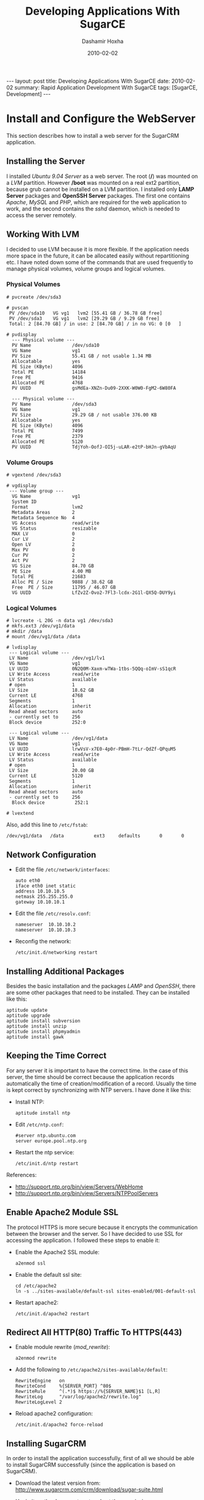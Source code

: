 #+TITLE:     Developing Applications With SugarCE
#+AUTHOR:    Dashamir Hoxha
#+EMAIL:     dashohoxha@gmail.com
#+DATE:      2010-02-02
#+OPTIONS:   H:3 num:t toc:t \n:nil @:t ::t |:t ^:nil -:t f:t *:t <:t
#+OPTIONS:   TeX:nil LaTeX:nil skip:nil d:nil todo:t pri:nil tags:not-in-toc
# #+INFOJS_OPT: view:overview toc:t ltoc:t mouse:#aadddd buttons:0 path:js/org-info.js
# #+STYLE: <link rel="stylesheet" type="text/css" href="css/org-info.css" />
#+begin_html
---
layout:     post
title:      Developing Applications With SugarCE
date:       2010-02-02
summary:    Rapid Application Development With SugarCE
tags: [SugarCE, Development]
---
#+end_html


* Install and Configure the WebServer

  This section describes how to install a web server for the SugarCRM
  application.

** Installing the Server

   I installed /Ubuntu 9.04 Server/ as a web server. The root (*/*)
   was mounted on a /LVM/ partition. However */boot* was mounted on a
   real ext2 partition, because grub cannot be installed on a LVM
   partition. I installed only *LAMP Server* packages and *OpenSSH
   Server* packages. The first one contains /Apache/, /MySQL/ and
   /PHP/, which are required for the web application to work, and the
   second contains the /sshd/ daemon, which is needed to access the
   server remotely.

** Working With LVM

   I decided to use LVM because it is more flexible. If the
   application needs more space in the future, it can be allocated
   easily without repartitioning etc. I have noted down some of the
   commands that are used frequently to manage physical volumes,
   volume groups and logical volumes.

*** Physical Volumes

    #+BEGIN_EXAMPLE
    # pvcreate /dev/sda3

    # pvscan
     PV /dev/sda10   VG vg1   lvm2 [55.41 GB / 36.78 GB free]
     PV /dev/sda3    VG vg1   lvm2 [29.29 GB / 9.29 GB free]
     Total: 2 [84.70 GB] / in use: 2 [84.70 GB] / in no VG: 0 [0   ]

    # pvdisplay
      --- Physical volume ---
      PV Name               /dev/sda10
      VG Name               vg1
      PV Size               55.41 GB / not usable 1.34 MB
      Allocatable           yes
      PE Size (KByte)       4096
      Total PE              14184
      Free PE               9416
      Allocated PE          4768
      PV UUID               gsMdEa-XNZn-Du09-2XXK-W0W0-FgM2-6W80FA

      --- Physical volume ---
      PV Name               /dev/sda3
      VG Name               vg1
      PV Size               29.29 GB / not usable 376.00 KB
      Allocatable           yes
      PE Size (KByte)       4096
      Total PE              7499
      Free PE               2379
      Allocated PE          5120
      PV UUID               TdjYoh-OofJ-OI5j-uLAR-e2tP-bHJn-gVbAqU
    #+END_EXAMPLE

*** Volume Groups

    #+BEGIN_EXAMPLE
    # vgextend /dev/sda3

    # vgdisplay
     --- Volume group ---
      VG Name               vg1
      System ID
      Format                lvm2
      Metadata Areas        2
      Metadata Sequence No  4
      VG Access             read/write
      VG Status             resizable
      MAX LV                0
      Cur LV                2
      Open LV               2
      Max PV                0
      Cur PV                2
      Act PV                2
      VG Size               84.70 GB
      PE Size               4.00 MB
      Total PE              21683
      Alloc PE / Size       9888 / 38.62 GB
      Free  PE / Size       11795 / 46.07 GB
      VG UUID               LfZv2Z-Ovo2-7Fl3-lcdx-2G1l-QX5Q-DUY9yi
    #+END_EXAMPLE

*** Logical Volumes

    #+BEGIN_EXAMPLE
    # lvcreate -L 20G -n data vg1 /dev/sda3
    # mkfs.ext3 /dev/vg1/data
    # mkdir /data
    # mount /dev/vg1/data /data

    # lvdisplay
     --- Logical volume ---
     LV Name                /dev/vg1/lv1
     VG Name                vg1
     LV UUID                0N2Q0M-Xaxm-wTWa-1tbs-5QQq-oImV-sS1qcR
     LV Write Access        read/write
     LV Status              available
     # open                 1
     LV Size                18.62 GB
     Current LE             4768
     Segments               1
     Allocation             inherit
     Read ahead sectors     auto
     - currently set to     256
     Block device           252:0

     --- Logical volume ---
     LV Name                /dev/vg1/data
     VG Name                vg1
     LV UUID                lrwVsV-x7E0-4p0r-PBmH-7tLr-QdZf-QPquM5
     LV Write Access        read/write
     LV Status              available
     # open                 1
     LV Size                20.00 GB
     Current LE             5120
     Segments               1
     Allocation             inherit
     Read ahead sectors     auto
     - currently set to     256
      Block device           252:1

    # lvextend
    #+END_EXAMPLE

    Also, add this line to ~/etc/fstab~:
    #+BEGIN_EXAMPLE
    /dev/vg1/data   /data           ext3     defaults       0       0
    #+END_EXAMPLE

** Network Configuration

   - Edit the file ~/etc/network/interfaces~:
     #+BEGIN_EXAMPLE
     auto eth0
	 iface eth0 inet static
	 address 10.10.10.5
	 netmask 255.255.255.0
	 gateway 10.10.10.1
     #+END_EXAMPLE

   - Edit the file ~/etc/resolv.conf~:
     #+BEGIN_EXAMPLE
     nameserver  10.10.10.2
     nameserver  10.10.10.3
     #+END_EXAMPLE

   - Reconfig the network:
     #+BEGIN_EXAMPLE
     /etc/init.d/networking restart
     #+END_EXAMPLE

** Installing Additional Packages

   Besides the basic installation and the packages /LAMP/ and
   /OpenSSH/, there are some other packages that need to be
   installed. They can be installed like this:

   #+BEGIN_EXAMPLE
   aptitude update
   aptitude upgrade
   aptitude install subversion
   aptitude install unzip
   aptitude install phpmyadmin
   aptitude install gawk
   #+END_EXAMPLE

** Keeping the Time Correct

   For any server it is important to have the correct time. In the
   case of this server, the time should be correct because the
   application records automatically the time of creation/modification
   of a record. Usually the time is kept correct by synchronizing with
   NTP servers. I have done it like this:

   - Install NTP:
     #+BEGIN_EXAMPLE
     aptitude install ntp
     #+END_EXAMPLE

   - Edit ~/etc/ntp.conf~:
     #+BEGIN_EXAMPLE
     #server ntp.ubuntu.com
     server europe.pool.ntp.org
     #+END_EXAMPLE

   - Restart the ntp service:
     #+BEGIN_EXAMPLE
     /etc/init.d/ntp restart
     #+END_EXAMPLE

   References:
    - http://support.ntp.org/bin/view/Servers/WebHome
    - http://support.ntp.org/bin/view/Servers/NTPPoolServers

** Enable Apache2 Module SSL

   The protocol HTTPS is more secure because it encrypts the
   communication between the browser and the server. So I have decided
   to use SSL for accessing the application. I followed these steps to
   enable it:

   - Enable the Apache2 SSL module:
     #+BEGIN_EXAMPLE
     a2enmod ssl
     #+END_EXAMPLE

   - Enable the default ssl site:
     #+BEGIN_EXAMPLE
     cd /etc/apache2
     ln -s ../sites-available/default-ssl sites-enabled/001-default-ssl
     #+END_EXAMPLE

   - Restart apache2:
     #+BEGIN_EXAMPLE
     /etc/init.d/apache2 restart
     #+END_EXAMPLE

** Redirect All HTTP(80) Traffic To HTTPS(443)

   - Enable module rewrite (/mod_rewrite/):
     #+BEGIN_EXAMPLE
     a2enmod rewrite
     #+END_EXAMPLE

   - Add the following to ~/etc/apache2/sites-available/default~:
     #+BEGIN_EXAMPLE
     RewriteEngine   on
     RewriteCond     %{SERVER_PORT} ^80$
     RewriteRule     ^(.*)$ https://%{SERVER_NAME}$1 [L,R]
     RewriteLog      "/var/log/apache2/rewrite.log"
     RewriteLogLevel 2
     #+END_EXAMPLE

   - Reload apache2 configuration:
     #+BEGIN_EXAMPLE
     /etc/init.d/apache2 force-reload
     #+END_EXAMPLE

** Installing SugarCRM

   In order to install the application successfully, first of all we
   should be able to install SugarCRM successfully (since the
   application is based on SugarCRM).

   - Download the latest version from:
     http://www.sugarcrm.com/crm/download/sugar-suite.html

   - Unzip it on the document root and set the permissions:
     #+BEGIN_EXAMPLE
     cd /var/www
     unzip SugarCE-5.2.0j.zip
     chgrp www-data -R SugarCE-5.2.0j/
     chmod g+w -R SugarCE-5.2.0j/
     #+END_EXAMPLE

   - Start the installation from the browser:
     https://10.10.10.5/SugarCE-5.2.0j/

   It may require some things to be fixed on the server. One of these
   is the PHP configuration. Edit ~/etc/php5/apach2/php.ini~ and
   modify these settings:
   #+BEGIN_EXAMPLE
   ; Maximum execution time of each script, in seconds
   max_execution_time = 6000
   ; Maximum amount of time each script may spend parsing request data
   max_input_time = 600

   ; Maximum size of POST data that PHP will accept.
   post_max_size = 24M

   ; Maximum allowed size for uploaded files.
   upload_max_filesize = 32M
   #+END_EXAMPLE

   Then restart apache:
   #+BEGIN_EXAMPLE
   /etc/init.d/apache2 restart
   #+END_EXAMPLE


* Install and Configure Subversion

  - Install subversion:
    #+BEGIN_EXAMPLE
    aptitude install subversion
    aptitude install libapache2-svn
    /etc/init.d/apache2 restart
    #+END_EXAMPLE

  - Edit ~/etc/apache2/sites-available/default-ssl~ and add these
    lines at the end of the section :
    #+BEGIN_EXAMPLE
    <Location "/svn">
	DAV svn
	SVNParentPath /data/svn
	SVNListParentPath on

	# our access control policy
	AuthzSVNAccessFile /data/svn_access/svn_access.conf

	# try anonymous access first, resort to real
	# authentication if necessary.
	Satisfy Any
	Require valid-user

	# how to authenticate a user
	AuthType Basic
	AuthName "Subversion repository"
	AuthUserFile /data/svn_access/users

	# don't check all the paths
	SVNPathAuthz off
    </Location>
    #+END_EXAMPLE

  - Create an authentication file:
    #+BEGIN_EXAMPLE
    htpasswd -cm /data/svn_access/users dasho
    htpasswd -m /data/svn_access/users test
    htpasswd -m /data/svn_access/users test1
    #+END_EXAMPLE

  - Edit ~/data/svn_access/svn_access.conf~ and add these lines:
    #+BEGIN_EXAMPLE
    [/]
    * = r
    dasho = rw
    #+END_EXAMPLE

  - Restart apache: =/etc/init.d/apache2 restart=


* The Development Process

** Problems with developing on SugarCRM

   SugarCRM is a big and complex software and keeping track of an
   application that is based on it is a bit difficult and tricky. Some
   of the problems are these:

   -  When a new release of the SugarCRM comes out, it is difficult to
      upgrade the application to it. If the new release is installed,
      it is going to overwrite some of the existing files, so it may
      erase anything from the custom modules or any change to the core
      code.  Changes to the core code sometimes are unavoidable
      because not all the customizations can be done in an
      upgrade-safe manner. Also, sometimes you run into a bug that you
      need to fix, but you cannot wait for the next Sugar release.
   -  SugarCRM has GUI development tools, like Studio and Module
      Builder, however they generate a lot of files automatically by
      overwriting existing files and directories and by deleting and
      replacing .svn directories. This creates problems with keeping
      the application under version control (subversion).
   -  Studio is a nice GUI tool, but the code that it generates is not
      very clean. Sometimes it makes changes only in the database,
      without reflecting these changes on the code, and this doesn't
      work well with version control.
   -  Suppose that a package is developed in Module Builder and then
      it is deployed. Then some modifications are done on the new
      modules, either manually or through Studio. If we now go back to
      the Module Builder and make some modifications or add any new
      modules, and then deploy the package again, it is going to erase
      the modifications that we did through Studio. This means that
      either we should make all the modifications/customizations on
      the Module Builder (which is not possible yet), or once we
      deploy a package we should not go back to the module builder
      again. This implies a "big design up front" or "waterfall"
      development process. However, an iterative development process
      is more suitable most of the times.

** Keeping the application under subversion control

   In order to handle the problems that arise during the development
   of a SugarCRM application, I have used a rather complicated
   subversion structure, which was inspired by the work of Sander
   Marechal on his articles:
   -  [[http://www.jejik.com/articles/2008/12/keeping_sugarcrm_under_subversion_control/][Keeping SugarCRM under Subversion control]]
   -  [[http://www.jejik.com/articles/2008/12/build_custom_sugarcrm_modules_in_subversion/][Build custom SugarCRM modules in Subversion]]

   The structure of the subversion repository is like this:
   #+BEGIN_EXAMPLE
    sugarcrm
      |
      +-- app
      |     |
      |     +-- trunk
      |     |
      |     +-- branches
      |     |
      |     +-- tags
      |
      +-- vendor
      |     |
      |     +-- v520h
      |     |
      |     +-- v520i
      |     |
      |     +-- v520j
      |
      +-- patched
      |     |
      |     +-- p520h
      |     |
      |     +-- p520i
      |     |
      |     +-- p520j
      |
      +-- app_package
            |
            +-- scripts
            |
            +-- vendor
            |     |
            |     +-- milestone1
            |     |
            |     +-- milestone2
            |
            +-- patched
                  |
                  +-- milestone1
                  |
                  +-- milestone2
   #+END_EXAMPLE

** Explaining the structure of the subversion repository

*** The main idea

    The main idea is to build an application by installing first
    SugarCRM, and on top of it installing a custom SugarCRM
    package. The original SugarCRM code (that comes from the vendor)
    should be left untouched; all the customizations and modifications
    should be included in the package.

*** Keeping SugarCRM under subversion control

    However, the original code of SugarCRM has to be patched
    (modified), for the following reasons:
    -  Not all the customizations can be done in an "upgrade safe"
       manner (a term used in the SugarCRM vocabulary), so they have
       to be done by modifying the base code.
    -  Sometimes we have to fix a bug, without waiting for the next
       release that fixes it.

    Installing external (third party) packages/plugins sometimes
    modifies the base code as well. It is not guaranteed that the
    external packages are upgrade-safe. So, it is better to consider
    and handle them as patches (or modifications) of the original
    SugarCRM code.

    When the next release of SugarCRM comes out from the vendor we
    want to make sure that we can upgrade to it without loosing our
    customizations (patches). So, in order to be able to make the
    upgrade easily, we have different directories for the /vendor/ and
    for the /patched/ versions of SugarCRM. The directory /vendor/
    contains all the sugar releases, unmodified. The directory
    /patched/ keeps the patched versions for each corresponding vendor
    release. The directory /app/trunk/ contains our application, which
    is the latest patched version of SugarCRM, on which is installed
    our custom package.

*** The custom package

    The custom package is a SugarCRM package built with the Module
    Builder.  If we could do everything on the Module Builder it would
    be perfect.  However, there are a lot of things that can be done
    only by modifying the code of the package manually. There are also
    some small modifications that can be done only after the package
    is installed, because we cannot figure them out before.

    Once the code of the package is modified manually, then it is not
    safe anymore to use the Module Builder GUI, because it may
    override unintentionally our modifications. So, once we start
    modifying the package manually, we should not go back to the
    Module Builder again.  This implies a "big design up front", which
    means that we first do the full analysis and design of the
    application, then we build as much as possible in the Module
    Builder GUI, then install the package on SugarCRM, and never go
    back again to the Module Builder.

    In order to keep track of the modifications that we make manually,
    we keep the source code of the package under subversion
    control. Indeed, a SugarCRM package is just a '.zip' file, so to
    modify the package we can unzip it, modify its php files and zip
    it again. The directory /app\_package/trunk/ contains the source
    code of our package (the unzipped package). If something needs to
    be corrected, we modify manually the source code of the package,
    rebuild the package manually (from the command line), and
    reinstall the package on SugarCRM.

    It would be good if we could avoid building and reinstalling the
    package each time that we make any small modification, because it
    is a bit tedious (for example the package can be reinstalled only
    from the GUI of the SugarCRM). It can be avoided by first making
    the changes on a working copy of the application, and after
    testing that they work well, applying them on the package code as
    well. So, the package doesn't need to be built and reinstalled for
    each small modification, in order to test them, because they have
    been already tested. It seems like double work to make the changes
    first on the working copy, and then apply them again on the
    package, however for small modifications it is OK.

*** Using a more iterative development process

    The "big design up front" approach is the best way to build an
    application on SugarCRM (due to the limitations of the Module
    Builder that I described above). This corresponds to the
    "waterfall" process model (you do first the full analysis and
    design, then you move to implementation, testing, etc. and never
    go back to fix anything on analysis and design). The "iterative"
    model, in my opinion is better, because not always you can get
    right the analysis and design from the first time.

    In my case, after analysis, it turned out that I had to build a
    long list of new modules. It was a huge task to do all the
    implementation at once (actually I also had some time
    restrictions), so I decided to do it in several steps (or
    milestones). So, I divided the list of the new modules into
    several groups, where the modules of each group are somehow
    related to each-other. Then I planned several milestones for the
    implementation of the project: milestone1 would implement the
    first group of modules, milestone2 the second group, and so on.

    For the implementation, I made a "big design for the milestone1"
    in Module Builder, creating the new modules, relationships,
    fields, etc.; in short as much as possible. Then I published and
    installed the new package into the working copy of SugarCRM. I
    continued testing and refining the modules until everything worked
    fine and until milestone1 could be called finished.

    After I am done with milestone1, I go back to the Module Builder
    and build the modules of the milestone2: creating them, creating
    the relations between them, adding new fields, and trying to do as
    much as possible. Then I publish the package again and try to
    merge this new package with the package that I have already
    imported into the subversion. This step can be a bit difficult,
    because I have already made manual modifications on the code of
    the milestone1 package, which may be overwritten by the milestone2
    version of the package. To facilitate the merge, I try to be
    careful in the Module Builder so that I don't touch at all the
    modules that were built during the milestone1, or at least to
    modify them as little as possible (just any relationship, if
    necessary, and nothing else). After that, I don't go back to the
    Module Builder again, until the milestone2 is finished and working
    correctly and the time comes to start with milestone3.

    The tag =app_package/vendor/milestone1= of the subversion
    repository contains the original, unmodified source code of the
    milestone1 package, exactly as it was published from the Module
    Builder. The branch =app_package/patched/milestone1= contains also
    the modifications and corrections that I have done to it. The tag
    =app_package/vendor/milestone2= contains the original code that
    was generated by the Module Builder during the second milestone,
    and the branch =app_package/patched/milestone2= contains the
    corrections and modifications of it. The directory
    =app_package/scripts/= contains some scripts that are used to
    automate and facilitate the handling of packages.

    Splitting the development into several milestones makes it more
    iterative.

    Another approach (as pointed out by Sander Marechal) is to develop
    a separate package for each milestone and then install them in
    order. This avoids having to merge the code generated by Module
    Builder with the code that we have modified. I think that this
    approach is easier.  However, having a singe package seems to me a
    bit cleaner. Choosing which approach to use depends on what you
    want to do and how you plan to do it.

** The development workflow

   From the structure of the subversion repository and from what was
   discussed on the previous sections you can guess easily the
   development workflow. However let us discuss it more explicitly on
   this section.

*** Installing the initial version of SugarCRM

    Let's assume that the latest release of SugarCRM at the time that
    we start the development is =5.2.0h= . Initially we will install a
    full version of it. Then we are going to install any
    customizations, apply any patches, etc.

    1.  Download =SugarCE-5.2.0h.zip= .
    2.  Install it on the subdirectory =v520h/= of the document_root
        (which is =/var/www/= on ubuntu). The name of the database
        should be =v520h=, (the same as the name of the
        subdirectory). Let's say that the name of the database user is
        =sugaruser=.
    3.  Import this subdirectory to the subversion directory
        =vendor/v520h/=.
    4.  Make a copy of =vendor/v520h/= to =patched/p520h/= .
    5.  Checkout =patched/p520h/= to the directory =/var/www/p520h=
        and give to apache write access on it.
    6.  Copy the database =v520h= to =p520h= and give full access to
        =sugaruser= on it.
    7.  Make any possible modifications/customizations, apply any
        patches, etc.
    8.  Install also any third party modules, plug-ins, etc.
    9.  When the application is ready to be used, make a copy of
        =patched/p520h/= to =app/trunk/=.
    10. Then check it out to the directory =/var/www/app/=.
    11. Make also a copy of the database =p520h= to =app= and give
        access to the DB user =sugaruser= on it.

    By convention, the name of the web directory is the same as the
    name of the subversion directory. The name of the corresponding
    database is the same as well. In all the cases the database user
    and password are the same and we only grant access to it on the
    new database. Note that for the vendor branches, the name of the
    directory (the name of the database, etc.) starts with *v*, and
    for the patched branches it starts with *p*. These conventions
    help to facilitate the development and to avoid confusion,
    mistakes, etc.

*** Installing the initial version of the custom package

    Initially we create a new package on the /Module Builder GUI/,
    then create all the modules that are planned for the first
    milestone, create all the relationships between them, create all
    the fields of the modules, define the layouts, etc. In general, do
    as much as possible.  Then publish the package and import its
    source code on subversion. Make also any necessary manual
    modifications to it and then zip the source code again and install
    the package on the application.

    The steps are like this:

    1. Check out on the directory =mb_p520h= the latest revision of
       =patched/p520h/= from subversion. The prefix =mb_= is appended
       in order to remind us that this is the copy used for the
       /Module Builder/.
    2. Copy the database =p520h= to =mb_p520h= and grant access to
       =sugaruser= on it.
    3. On the /Module Builder/, create a new package for the
       application and build it.
       1. Create a new package.
       2. Create the modules.
       3. Create the relationships between the modules.
       4. Create the fields of the modules.
       5. Define the layouts, etc.

    4. Optionally, deploy and check the package:
       1. Click the button /Deploy/ on the /Module Builder/ and
          deploy the package.
       2. Check how the application looks like.
       3. Go back to the /Module Builder/ and refine the module
          fields, layouts, etc.
       4. /Deploy/ the package again.
       5. Repeat these refine-redeploy steps as many times as
          necessary.

    5. Publish the package.
    6. Import the source code of the package on
       =app_package/vendor/milestone1=.
    7. Make a copy of =app_package/vendor/milestone1= to
       =app_package/patched/milestone1=.
    8. Checkout a copy of =patched/p520h/= to
       =/var/www/app_test=. Make also a copy of the database =p520h=
       to =app_test= and give access to =sugaruser= on it.
    9. Build the patched milestone1 package and install it on =app_test=.
    10. Check the application, refine the package by modifying its
        source code manually, rebuild the package and reinstall it.
    11. Repeat the previous step until the package is working as expected.
    12. Install the package on =app=.

*** Upgrading the custom package to a new version

    When the time comes to start working for another milestone, we go
    back to the /Module Builder/ again and start modifying the
    package. We add new modules, set the relationships between them,
    add their fields, and define their layouts. In general, we try not
    to touch what we have built previously (unless it is necessary),
    since it may create problems when we try to apply to the new
    version of the package the changes of the previous one.

    1. If we have already removed the directory =mb_p520h=, check it
       out again from the latest revision of =patched/p520h/=. Copy
       also the database =p520h= to =mb_p520h= and grant access to
       =sugaruser= on it.
    2. If the code of the module builder was not stored on subversion,
       use the /Module Loader/ to import the .zip package that was
       exported previously. Now the previous version of the package
       should be on the /Module Builder/ and we can work on it.
    3. Create new modules, set relationships between the new modules,
       add their fields, define their layouts, etc. Try not to touch
       the modules that were build previously.
    4. Deploy the package time after time, to check how it looks like
       and how it works.
    5. Publish the package again. Unzip it and import the source code
       of the package on =app_package/vendor/milestone2=.
    6. Copy =app_package/vendor/milestone2= to
       =app_package/patched/milestone2=.
    7. Find the differences between =app_package/patched/milestone1=
       and =app_package/vendor/milestone1=. This is the set of
       modifications that we have done manually on the package
       code. We don't want to loose them, so we apply them on
       =app_package/patched/milestone2=.
    8. Build the patched milestone2 package and install it on
       =app_test=.
    9. Check the application, refine the package by modifying its
       source code manually, rebuild the package and reinstall it.
    10. Repeat the previous step until the package is working as expected.
    11. Install the package on =app=.

*** Upgrading SugarCRM to a new version

    Time after time, SugarCRM will release a new version and we would like
    to upgrade our application to it. Lets say that SugarCE-5.2.0i is
    released. Then we can upgrade to it like this:

    1. Copy =vendor/v520h= to =vendor/v520i=. Copy the database
       =v520h= to =v520i= as well and grant access to =sugaruser= on
       it.
    2. Apply the upgrade patch on =vendor/v520i=.
    3. Copy =patched/p520h= to =patched/p520i=. Copy the database
       =p520h= to =p520i= as well and grant access to =sugaruser= on
       it.
    4. Apply the upgrade patch on =patched/p520i=.
    5. Most probably, some of the modifications are erased by the
       upgrade patch. So we should find the difference between
       =patched/p520h= and =vendor/v520h=, and apply it on
       =patched/p520i=. Maybe some things will need to be resolved.
    6. Apply the upgrade patch on =app/trunk=.
    7. Find the changeset of step 5 on =patched/p520i= and apply it on
       =app/trunk=.

** Referencies

   1. [[http://www.jejik.com/articles/2008/12/keeping_sugarcrm_under_subversion_control/][Keeping SugarCRM under Subversion control]] by Sander Marechal
   2. [[http://www.jejik.com/articles/2008/12/build_custom_sugarcrm_modules_in_subversion/][Build custom SugarCRM modules in Subversion]] by Sander Marechal
   3. [[http://mamchenkov.net/wordpress/2008/08/19/sugarcrm-deployment-efforts/][SugarCRM deployment efforts]] by Leonid Mamchenkov.


* Initial SugarCE Installation

** Create a new subversion repository

   - Create a new subvesion repository named *sugarcrm*:
     #+BEGIN_EXAMPLE
     svnadmin create /data/svn/sugarcrm
     #+END_EXAMPLE

   - Since it is going to be accessed through /apache/, apache must
     have all the access rights on it:
     #+BEGIN_EXAMPLE
     chown www-data:www-data -R /data/svn/sugarcrm/
     #+END_EXAMPLE

   - Create the initial directory structure:
     #+BEGIN_EXAMPLE
     mkdir -p temp/vendor/v520h temp/patched temp/app
     mkdir -p temp/app_package/vendor/milestone1
     #+END_EXAMPLE

   - Import the initial directory structure into the repository:
     #+BEGIN_EXAMPLE
     svn import temp https://10.10.10.5/svn/sugarcrm -m "Creating repository layout."
     Adding         temp/app
     Adding         temp/app_package
     Adding         temp/app_package/vendor
     Adding         temp/app_package/vendor/milestone1
     Adding         temp/patched
     Adding         temp/vendor
     Adding         temp/vendor/v520h
     #+END_EXAMPLE

   - Clean the temporary directory:
     #+BEGIN_EXAMPLE
     rm -rf temp/
     #+END_EXAMPLE

** Install the Initial SugarCE Release

   - Checkout from svn the vendor version 5.2.0h :
     #+BEGIN_EXAMPLE
     cd /var/www/
     svn checkout https://10.10.10.5/svn/sugarcrm/vendor/v520h .
     #+END_EXAMPLE

   - It is just an empty directory, so we should fill it with the
     files of the release 5.2.0h:
     #+BEGIN_EXAMPLE
     unzip SugarCE-5.2.0h.zip
     mv SugarCE-Full-5.2.0h/* v520h/
     mv SugarCE-Full-5.2.0h/.htaccess v520h/
     rmdir SugarCE-Full-5.2.0h/
     #+END_EXAMPLE

   - In order to install it, apache must have write permissions to
     some files and directories. To make it easy, lets give it write
     permissions to the whole directory:
     #+BEGIN_EXAMPLE
     chgrp -R www-data v520h/
     chmod -R g+w v520h/
     #+END_EXAMPLE

   - Create a new database and a new db_user for the application:
     #+BEGIN_EXAMPLE
     mysqladmin create v520h -u root -p
     echo "create user 'sugaruser'@'localhost' identified by 'sugarpass';" | mysql -u root -p
     echo "grant usage on *.* to 'sugaruser'@'localhost' identified by 'sugarpass'" | mysql -u root -p
     echo "grant all privileges on v520h.* to 'sugaruser'@'localhost' with grant option;" | mysql -u root -p
     #+END_EXAMPLE

   - Start the installation by opening [[https://10.10.10.5/v520h/]] in
     browser. Use *v520h* for the name of the database, and use
     *sugaruser* as existing database user.

** Import the application into the subversion repository

   - Tell svn to ignore the log files:
     #+BEGIN_EXAMPLE
     svn propset svn:ignore "install.log
       sugarcrm.log" .
     #+END_EXAMPLE
     *Note*: To make it multiline you should press /Ctrl+Return/, not
     just /Return/!

   - Add the cache directories to svn:
     #+BEGIN_EXAMPLE
     cd v520h/
     mkdir cache/blowfish cache/diagnostic cache/dashlets
     svn add --depth=empty cache
     cd cache
     svn add --depth=empty blowfish csv dashlets diagnostic feeds    \
			   generated_forms images import jsLanguage  \
			   layout modules pdf smarty upload xml
     svn add csv/index.html feeds/index.html images/index.html   \
	     import/index.html layout/index.html pdf/index.html  \
	     upload/index.html xml/index.html
     #+END_EXAMPLE
     *Note*: If you want to learn more about the content of the
     ~cache/~ directory, check this article: [[http://www.jejik.com/articles/2008/08/the_sugarcrm_cache_directory_demystified/][The SugarCRM cache
     directory demystified]]

   - Ignore the rest of the cache content:
     #+BEGIN_EXAMPLE
     svn propset svn:ignore '*' blowfish csv dashlets diagnostic feeds \
	     generated_forms images import jsLanguage layout modules   \
	     pdf smarty upload xml
     cd ..
     #+END_EXAMPLE

   - Add anything else:
     #+BEGIN_EXAMPLE
     svn add --force *
     svn add .htaccess
     #+END_EXAMPLE

   - Commit:
     #+BEGIN_EXAMPLE
     svn commit -m 'Importing the vendor release v520h.'
     #+END_EXAMPLE

** Create the patched branch and customize it

*** Copy and check out the patched branch

    - Copy the vendor branch to the patched branch:
      #+BEGIN_EXAMPLE
      svn copy https://10.10.10.5/svn/sugarcrm/vendor/v520h   \
	       https://10.10.10.5/svn/sugarcrm/patched/p520h  \
	       -m "Copying v520h vendor branch to the p520h patched branch."
      #+END_EXAMPLE

    - Check out the patched branch and set permissions so that it can
      be written by apache:
      #+BEGIN_EXAMPLE
      svn checkout https://10.10.10.5/svn/sugarcrm/patched/p520h
      cd p520h/
      chgrp -R www-data .
      chmod g+w .
      #+END_EXAMPLE

*** Modify the patched branch

    - Modify /config.php/ like this:
      #+BEGIN_EXAMPLE
        'db_name' => basename(dirname(__FILE__)),
        'site_url' => 'https://10.10.10.5/'.basename(dirname(__FILE__)),
      #+END_EXAMPLE

    So, the name of the database will be the same as the name of the
    directory of the application.

*** Create some DB scripts

    - Create the file ~db/dump.sh~ which can be used to make a backup
      of the database:
      #+BEGIN_EXAMPLE
      #!/bin/bash
      ### dump the database

      ### get the DB name
      if [ "$1" != "" ]
      then
	db_name=$1
      else
	cd $(dirname $0)
	db_name=$(basename $(dirname $(pwd)))
      fi

      ### make a full dump of the database
      mysqldump --user=root --extended-insert=false --comments=false \
		--single-transaction --password \
		$db_name > ${db_name}.sql

      ### dump only the structure (tables) of the database
      mysqldump --user=root --no-data --compact --password \
		$db_name > structure.sql

      ### fix a little bit the dump files
      sed -e '/^SET /d' -i ${db_name}.sql
      sed -e '/^SET /d' -i structure.sql
      #+END_EXAMPLE

    - Create the file ~db/restore.sh~ with this content:
      #+BEGIN_EXAMPLE
      #!/bin/bash
      ### restore the database

      ### check the parameters
      if [ $# -ne 2 ]
      then
	echo "Usage: $0 db_name dump_file.sql"
	echo
	exit 1
      fi

      ### get the DB name and the dump file
      db_name=$1
      sql_file=$2

      ### restore the database
      read -p "The root password:"  passw
      mysqladmin -p"$passw" drop $db_name
      mysqladmin -p"$passw" create $db_name
      mysql -p"$passw" -D $db_name < $sql_file
      #+END_EXAMPLE

*** Create the database of pached branch

    - Create the database =p520h= and copy the database =v520h= to =p520h=:
      #+BEGIN_EXAMPLE
      mysqladmin create p520h -u root -p
      db/dump.sh v520h
      db/restore.sh p520h v520h.sql
      rm v520h.sql
      #+END_EXAMPLE

    - Give access to user =sugaruser= on the new database =p520h=:
      #+BEGIN_EXAMPLE
      echo "grant all privileges on p520h.* to 'sugaruser'@'localhost' with grant option;" | mysql -u root -p
      #+END_EXAMPLE

*** Synchronize with the svn repository

    - Get the database structure:
      #+BEGIN_EXAMPLE
      db/dump.sh
      rm db/p520h.sql
      #+END_EXAMPLE

    - Add the directory ~db/~ to the svn:
      #+BEGIN_EXAMPLE
      svn add db/
      Adding         db/dump.sh
      Adding         db/restore.sh
      Adding         db/structure.sql
      #+END_EXAMPLE

    - Commit:
      #+BEGIN_EXAMPLE
      svn commit -m 'Adding database scripts and structure.'
      #+END_EXAMPLE

** Customize SugarCRM

   On =Admin-->System Settings-->Advanced= check =Developer Mode=.

** Install plugins and patches

*** Install Enhanced Studio

*** Install ZuckerReports

    - Install Java Runtime Engine:
      #+BEGIN_EXAMPLE
      aptitude install sun-java6-jre
      #+END_EXAMPLE

    - Edit ~/etc/php5/apache2/php.ini~, and:
      1. change =post_max_size= to *64M*
      2. change =upload_max_filesize= to *64M*
      3. restart apache: =/etc/init.d/apache2 restart=

    - Upload and install /ZuckerReportsCE_1.11_module.zip/.

    - Edit ~modules/ZuckerReports/config.php~ and uncomment the
      =java_cmdline=:
      #+BEGIN_EXAMPLE
            //Unix Environment Default
            "java_cmdline" => "java -Djava.awt.headless=true %ARGS% 2>&1",
      #+END_EXAMPLE

** Copy the patched version to the trunk

   #+BEGIN_EXAMPLE
   svn copy https://10.126.5.5/svn/sugarcrm/patched/p520h \
	    https://10.126.5.5/svn/sugarcrm/app/trunk   \
	    -m "Copy patched version p520h to the trunk."
   chgrp www-data -R app
   chmod g+w -R app

   mysqladmin create app -p
   p520j/db/dump.sh
   mysql -p -D app < p520j/db/p520j.sql
   echo 'grant all privileges on app.* to sugaruser@localhost with grant option;' | mysql -p
   #+END_EXAMPLE

** References

   1. http://www.jejik.com/articles/2008/12/keeping_sugarcrm_under_subversion_control/


* Create and Manage a Custom Package

  Initially we get a working copy of the latest patched version of
  SugarCE. Then we create a new package on the Module Builder
  GUI. Then we create in this package all the modules that are planned
  for the first milestone, create all the relationships between them,
  all the fields of the modules, define the layouts, etc. In general,
  do as much as possible. Then publish the package and import its
  source code on subversion. Make also any necessary manual
  modifications to it and then zip the source code again and install
  the package on the application.

** Get a working copy of the latest patched version of SugarCE

  - Check out =patched/p520h= to =mb_p520h= and give write
    permissions on it to apache (www-data):
    #+BEGIN_EXAMPLE
    cd /var/www/
    svn checkout https://10.10.10.5/svn/sugarcrm/patched/p520h mb_p520h
    chgrp -R www-data mb_p520h/
    chmod -R g+w mb_p520h/
    #+END_EXAMPLE

  - Notice that on the config file =mb_p520h/config.php= we have:
    #+BEGIN_EXAMPLE
        'db_user_name' => 'sugaruser',
        'db_name' => basename(dirname(__FILE__)),
    #+END_EXAMPLE
    So, the name of the database of the application is the same as the
    name of the directory where it is installed. The database username
    is allways =sugaruser=.

  - Copy the database =p520h= to =mb_p520h= and grant access on it to
    =sugaruser=:
    #+BEGIN_EXAMPLE
    mysqladmin create mb_p520h -p
    mb_p520h/db/dump.sh p520h
    mysql -p -D mb_p520h < p520h.sql
    echo 'grant all privileges on mb_p520h.= to sugaruser@localhost with grant option;' | mysql -p
    rm p520h.sql
    #+END_EXAMPLE
    So, initially we create a new database named =mb_p520h=, then we
    make a backup of the database =p520h= to the file =p520h.sql=,
    then we restore this backup to the database =mb_p520h=. We also
    grant permissions to the user =sugaruser= on the database
    =mb_p520h=.

** Create a new package in Module Builder

   On the Module Builder, create a new package for the application and
   build it:

   1. Create all the modules that are planned for the first milestone.
   2. Create all the relationships between the modules.
   3. Create all the fields of the modules.
   4. Define the layouts, etc.

   In general, do as much as possible.

*** Fixing one-to-many relations

    There is a problem (bug) with one-to-many relations, because the
    corresponding field is not shown properly on the layout
    display. This can be fixed easily by appending a label in the file
    ~custom/modulebuilder/packages/PackageName/modules/ModuleName/languages/en_us.lang.php~
    like this:
    #+BEGIN_EXAMPLE
       // Beginning of file snipped
       ...
       'LBL_ACTIVITIES_SUBPANEL_TITLE' => 'Activities',
       'LBL_SHOP_APPLICATIONS_SUBPANEL_TITLE' => 'Applications',
       'LBL_NEW_FORM_TITLE' => 'New Applications',
       'LBL_COMPUTER' => 'Computer', // New label
     );
    #+END_EXAMPLE

    Then we can use this label on the layout files, for example on
    ~custom/modulebuilder/packages/PackageName/modules/ModuleName/metadata/editviewdefs.php~,
    like this:
    #+BEGIN_EXAMPLE
     ...
       1 =>
       array (
         'name' => 'shop_computers_shop_applications_name',
         'label' => 'LBL_COMPUTER', // New label
       ),
     ...
    #+END_EXAMPLE

    For more details look at: [[http://www.jejik.com/articles/2008/10/fixing_one-to-many_relationships_in_sugarcrm_5_1/][Fixing one-to-many relationships in SugarCRM 5.1]]

** Deploy the package on mb_520h and check it

   If we want, we can deploy the package on =mb_520h=. It is done by
   clicking the button =Deploy= on the Module Builder. By deploying
   the package we can check how it looks like when it is installed on
   the application.

   If there is something to be improved, then we go back to the Module
   Builder and refine the module fields, layouts, etc. Then we deploy
   the package again. However, bef ore re-deploying, it is better to
   go to =Admin-->Module Loader= and first =Disable= and then
   =Uninstall= the package. By trial-and-error I have found out that
   this way it works better.

   These refine-redeploy steps can be repeated as many times as
   necessary, until we are satisfied with the package.

   *Note*: During this phase, some manual modifications on the source
   code of the package can be done as well, and the Module Builder
   will preserve them and pick them up, for example modifying the
   layout metafiles.  However it is not always safe, and sometimes the
   Module Builder is going to overwrite the manual modifications. So,
   it is better to do as little manual modifications as possible.

** Publish the package

   Publish the package by clicking the button =Publish= on the =Module
   Builder=. However, before publishing, remove the directory
   ~builds/~:
   #+BEGIN_EXAMPLE
   cd mb_p520h/custom/modulebuilder/
   rm -rf package_name/builds/
   #+END_EXAMPLE

   Now that the package is published, we can add to subversion the
   directory ~mb_p520h/custom/modulebuilder/package_name/packages/~,
   so that we can continue later working on it for the milestone2:

   #+BEGIN_EXAMPLE
   cd mb_p520h/custom/modulebuilder/
   svn add package_name/
   svn revert -R package_name/builds/
   rm -rf package_name/builds/
   svn commit -m 'The code of Module Builder for milestone1.'
   #+END_EXAMPLE

   *Attention*: Be careful to *not commit* to the repository anything
   else.  When deploying the package, other files on the application
   can be modified, however we should not commit these changes. This
   is because *mb_p520h* is just a test working copy. These changes
   will be applied to the application by installing the package.

   Alternatively, in order to save the code of the /Module Builder/,
   we can /Export/ the package from the /Module Builder/ and store the
   zip file somewhere. When this zip file is loaded on the /Module
   Loader/, the package will be available on the /Module Builder/ for
   further development.

   Once the code of the module builder is preserved, we can delete the
   directory ~mb_p520h~. We are not going to use /Module Builder/
   anymore, until we start with the next milestone.

** Import the source code of the package on vendor/milestone1

   - Create the subversion directory structure for the package:
     #+BEGIN_EXAMPLE
     svn mkdir https://10.10.10.5/svn/sugarcrm/app_package/ -m 'custom package'
     svn mkdir https://10.10.10.5/svn/sugarcrm/app_package/vendor/ -m 'unmodified releases of the package'
     svn mkdir https://10.10.10.5/svn/sugarcrm/app_package/patched/ -m 'modified versions of the package'
     #+END_EXAMPLE

   - Unzip the package that was published from the /Module Builder/
     and extract the source code:
     #+BEGIN_EXAMPLE
     mkdir milestone1/
     cd milestone1/
     unzip ../zip/BID2009_10_07_111944.zip
     ls
     icons  LICENSE.txt  manifest.php  SugarModules
     cd ..
     #+END_EXAMPLE

   - Clean any files that are not needed (for example subversion
     directories):
     #+BEGIN_EXAMPLE
     find milestone1/ -name '\.svn' | xargs rm -rf
     #+END_EXAMPLE

   - Import the source code of the package on subversion:
     #+BEGIN_EXAMPLE
     svn import milestone1/  https://10.10.10.5/svn/sugarcrm/app_package/vendor/ -m 'Package release BID2009_10_07_111944.zip'
     rm -rf milestone1/
     #+END_EXAMPLE

   - Copy =vendor/milestone1= to =patched/milestone1=:
     #+BEGIN_EXAMPLE
     svn copy https://10.10.10.5/svn/sugarcrm/app_package/{vendor,patched}/milestone1/ -m 'The modified milestone1 package'
     #+END_EXAMPLE

** Create the scripts directory and get the working copy of the package

   - Create the subversion directories:
     #+BEGIN_EXAMPLE
     svn mkdir https://10.10.10.5/svn/sugarcrm/app_package/scripts/ -m 'package managing scripts'
     svn mkdir https://10.10.10.5/svn/sugarcrm/app_package/scripts/build/ -m 'built packages'
     #+END_EXAMPLE

   - Check it out:
     #+BEGIN_EXAMPLE
     svn checkout https://10.10.10.5/svn/sugarcrm/app_package/scripts/
     cd scripts/
     #+END_EXAMPLE

   - Check out the source code of the package as well (the one that is
     going to be patched):
     #+BEGIN_EXAMPLE
     svn checkout https://10.10.10.5/svn/sugarcrm/app_package/patched/milestone1 src
     #+END_EXAMPLE
     *Note:* It is checked out on the directory ~src/~.

   - Create the script ~buildpackage.sh~ with a content like this:
     #+BEGIN_EXAMPLE
     #!/bin/bash

     ##############################################################################
     #
     # buildpackage.sh
     #
     # Build an installable Sugar package $PACKAGE from the $SRCDIR directory.
     # Written by Sander Marechal <s.marechal@jejik.com>
     # Released into the Public Domain
     #
     ##############################################################################

     PACKAGE="BID"
     SRCDIR="src"
     BUILDDIR="build"
     STAMP=`date '+%Y%m%d%H%M%S'`
     DATE=`date --rfc-3339 seconds`

     # find the local and remote revision numbers
     LOCALREV=`svn info -R $SRCDIR | sed -n 's/Revision: \([0-9]\+\)/\1/p' | sort -ur | head -n 1`
     REMOTEURL=`svn info $SRCDIR | sed -n 's/URL: \(.*\)/\1/p'`
     REMOTEREV=`svn info $REMOTEURL -R | sed -n 's/Revision: \([0-9]\+\)/\1/p' | sort -ur | head -n 1`

     PACKAGEDIR=$BUILDDIR/$PACKAGE-$STAMP
     VERSION=r$LOCALREV
     ZIPFILE=$PACKAGE-$VERSION.zip

     svn_update() {
	     read UPDATE;
	     case "$UPDATE" in
		     [yY]*|"")
			     svn update;
			     LOCALREV=`svn info $SRCDIR | sed -n 's/Revision: \([0-9]\+\)/\1/p'`
			     ZIPFILE=$PACKAGE-r$LOCALREV.zip
			     ;;
		     [nN]*)
			     ;;
		     [aAqQ]*)
			     exit 0;
			     ;;
		     *)
			     echo -n "Please enter [Y]es, [n]o or [a]bort: ";
			     svn_update
			     ;;
	     esac
     }

     keep_local_changes() {
	     read KEEPCHANGES
	     case "$KEEPCHANGES" in
		     [yY]*|"")
			     VERSION=$VERSION+$STAMP
			     ZIPFILE=$PACKAGE-$VERSION.zip
			     ;;
		     [nNaAqQ]*)
			     echo "Please commit your changes first";
			     exit 0;
			     ;;
		     *)
			     echo -n "Please enter [Y]es or [n]o: ";
			     keep_local_changes
			     ;;
	     esac
     }

     if [ "$LOCALREV" -lt "$REMOTEREV" ]; then
	     echo "Local working copy seems out of date. Working copy is at r$LOCALREV but HEAD is at r$REMOTEREV";
	     echo -n "Do you want to run 'svn update' [Y/n/a]? ";
	     svn_update
     fi

     # Check for local changes
     CHANGES=`svn status $PACKAGE | grep -v "^\?" | wc -l`

     if [ "$CHANGES" -gt 0 ]; then
	     echo -n "Local working copy has uncommitted changes. Continue [Y/n]? ";
	     keep_local_changes
     fi

     # Create the build directory
     if [ ! -d "$BUILDDIR" ]; then
	     mkdir $BUILDDIR;
     fi

     # Copy package to the build directory
     mkdir $PACKAGEDIR;
     cp -r $SRCDIR/* $PACKAGEDIR/;

     # Remove all the .svn dirs
     SVNDIRS=`find $PACKAGEDIR -name ".svn"`
     for SVNDIR in "$SVNDIRS"; do
	     rm -rf $SVNDIR;
     done

     # Remove all the .swp files from Vim
     SWPFILES=`find $PACKAGEDIR -name "*.swp"`
     for SWPFILE in "$SWPFILES"; do
	     rm -f $SWPFILE;
     done

     # Replace @VERSION@ and @DATE@ in the manifest
     sed -e "s/@VERSION@/$VERSION/g" -e "s/@DATE@/$DATE/g" $PACKAGEDIR/manifest.php > $PACKAGEDIR/manifest2.php
     rm -f $PACKAGEDIR/manifest.php
     mv $PACKAGEDIR/manifest2.php $PACKAGEDIR/manifest.php

     # Create the zip file
     if [ -f $ZIPFILE ]; then
	     rm -f $ZIPFILE;
     fi

     cd $PACKAGEDIR
     zip -qr ../$ZIPFILE .;
     cd ../..;

     # Clean the build directory
     rm -rf $PACKAGEDIR;

     # All done
     echo "Succcesfully built package $BUILDDIR/$ZIPFILE";
     exit
     #+END_EXAMPLE

   - Add the script on subversion:
     #+BEGIN_EXAMPLE
     svn add buildpackage.sh
     svn commit -m 'script for building the package automatically'
     #+END_EXAMPLE

** Modify manually the code of the package

   - Replace the date and version of the package by variables:
     #+BEGIN_EXAMPLE
     sed -e "/'published_date' => /   s/ => .*/ => '@DATE@',/"      \
	 -e "/'version' => /          s/ => .*/ => '@VERSION@',/"   \
	 -i src/manifest.php
     #+END_EXAMPLE

     Now the file ~src/manifest.php~ should look like this:
     #+BEGIN_EXAMPLE
     . . . . . . . . . .
		  'is_uninstallable' => true,
		  'name' => 'BID',
		  'published_date' => '@DATE@',
		  'type' => 'module',
		  'version' => '@VERSION@',
		  'remove_tables' => 'prompt',
     . . . . . . . . . .
     #+END_EXAMPLE

     The script ~buildpackage.sh~ is going to replace the variables
     =@DATE@= and =@VERSION@= by the correct values, so, each time
     that the package is built, it is going to have a different
     version.

   - Generate the package:
     #+BEGIN_EXAMPLE
     ./buildpackage.sh
     Succcesfully built package build/BID-r74.zip
     #+END_EXAMPLE

** Install package on the working copy of the application

   After the zip package is built (using the script ~buildpackage.sh~)
   it is installed on SugarCE from the /Module Loader/.

   *Attention*: Before installing a package, make sure that the
   directory of SugarCE is writable by apache:
   #+BEGIN_EXAMPLE
   cd /var/www/
   chgrp -R www-data app/
   chmod -R g+w app/
   #+END_EXAMPLE

   If something needs to be fixed or modified, it should be modified
   on the source code of the package, the package should be built, and
   it should be installed again from the /Module Loader/. To repeat
   all these steps for each small modification can be a bit
   tedious. So, as an alternative way, the changes can be first made
   directly on the application, and after they are tested, they can be
   applied on the code of the package as well. Then the package needs
   to be rebuilt and reinstalled once in a while, not for each
   modification.

** Import a new milestone on the subversion

   When *milestone1* is finished, we can go back to *mb_p520h* and
   build the modules of the *milestone2*. When this is done, we
   publish the package again. Then we should import the milestone2
   release of the package on subversion. It can be done like this:

   - Unzip the package that was published from the Module Builder and
     extract the source code:
     #+BEGIN_EXAMPLE
     mkdir milestone2/
     cd milestone2/
     unzip ../zip/BID2009_11_17_111955.zip
     ls
     icons  LICENSE.txt  manifest.php  SugarModules
     cd ..
     #+END_EXAMPLE

   - Clean any files that are not needed (for example subversion
     directories):
     #+BEGIN_EXAMPLE
     find milestone2/ -name '\.svn' | xargs rm -rf
     #+END_EXAMPLE

   - Import the source code of the package on subversion:
     #+BEGIN_EXAMPLE
     svn import milestone2/  https://10.10.10.5/svn/sugarcrm/app_package/vendor/ -m 'Package release BID2009_11_17_111955.zip'
     rm -rf milestone2/
     #+END_EXAMPLE

   - Copy ~vendor/milestone2~ to ~patched/milestone2~:
     #+BEGIN_EXAMPLE
     svn copy https://10.10.10.5/svn/sugarcrm/app_package/{vendor,patched}/milestone2/ -m 'The modified milestone2 package'
     #+END_EXAMPLE

   - Now we should find the changes that we did on
     ~patched/milestone1/~ and apply them again on
     ~patched/milestone2/~:
     #+BEGIN_EXAMPLE
     svn checkout https://10.10.10.5/svn/sugarcrm/app_package/patched/milestone2/
     svn merge https://10.10.10.5/svn/sugarcrm/app_package/{vendor,patched}/milestone1/ milestone2/
     svn status
     svn commit
     #+END_EXAMPLE

     Here maybe we will have to apply manually any patches that cannot
     be applied automatically.

   - Rename the directory ~milestone2/~ to ~src/~ and rebuild the
     package using the script ~buildpackage.sh~. Then install the
     package again on the /Module Loader/.


* Customizing SugarCE Code

** Non-upgrade compatible

   In this section I will describe some of the customizations that I
   have done to the base SugarCE code. These changes are always done
   on the patched version of the sugarcrm.

*** Pop-up window size

    The size of the pop-up window (which is opened from /Relate/
    fields, when you click on the button Select) has a fixed size:
    600x400 . I would like it to have a default size of 600x800. I
    would also like it to be configurable, so that for certain pop-up
    windows I can choose a size that is different from the default.

    In order to achieve this, I have modified the files:
    -  ~include/SugarFields/Fields/Relate/EditView.tpl~
    -  ~include/SugarFields/Fields/Relate/SearchView.tpl~

    The modification has changed the size of the window:
    #+BEGIN_EXAMPLE
    600, 400, 
    #+END_EXAMPLE
    to this:
    #+BEGIN_EXAMPLE
	{ {if empty($displayParams.popupWidth) }}600{ {else}}{ {$displayParams.popupWidth}}{ {/if}},
	{ {if empty($displayParams.popupHeight) }}800{ {else}}{ {$displayParams.popupHeight}}{ {/if}},
    #+END_EXAMPLE
    *Note*: It is in one line, without break.

*** Disable Mass Update

    In order to hide/disable mass update on all the modules, I make
    #+BEGIN_EXAMPLE
        var $showMassupdateFields = false;
    #+END_EXAMPLE
    on the file ~include/ListView/ListViewSmarty.php~.

*** Adding debug functions

    Append these functions to ~include/utils.php~:
    #+BEGIN_EXAMPLE
    //function for debug
    function print_r_tree($data)
    {
        // capture the output of print_r
        $out = print_r($data, true);

        // replace something like '[element] => <newline> (' with <a href="javascript:toggleDisplay('...');">...</a><div id="..." style="display: none;">
        $out = preg_replace('/([ \t]*)(\[[^\]]+\][ \t]*\=\>[ \t]*[a-z0-9 \t_]+)\n[ \t]*\(/iUe',"'\\1<a href=\"javascript:toggleDisplay(\''.(\$id = substr(md5(rand().'\\0'), 0, 7)).'\');\">\\2</a><div id=\"'.\$id.'\" style=\"display: none;\">'", $out);

        // replace ')' on its own on a new line (surrounded by whitespace is ok) with '</div>
        $out = preg_replace('/^\s*\)\s*$/m', '</div>', $out);

        // print the javascript function toggleDisplay() and then the transformed output
        echo '<pre>';
        echo '<script language="Javascript">function toggleDisplay(id) { document.getElementById(id).style.display = (document.getElementById(id).style.display == "block") ? "none" : "block"; }</script>'."\n$out";
        echo '</ pre>';
    }
    #+END_EXAMPLE

    #+BEGIN_EXAMPLE
    //function for debug
    function print_r_log($data)
    {
      ob_start();
      print_r($data);
      $GLOBALS['log']->fatal(ob_get_contents());
      ob_end_clean();
    }
    #+END_EXAMPLE

    The first function displays the structure of an object as an
    expandable tree, and the second one outputs the structure of the
    object on the log file. Sometimes they can be useful.

*** Subpanel configuration

    On the file ~config_override.php~ I have appended these lines:
    #+BEGIN_EXAMPLE
    $sugar_config['default_subpanel_tabs'] = false;
    $sugar_config['hide_subpanels'] = false;
    $sugar_config['hide_subpanels_on_login'] = true;
    #+END_EXAMPLE

    It will make subpanel tabs to be disabled by default. Also, all
    the subpanels will be collapsed when you login to the application,
    however when a subpanel is expanded, it will remain expanded.

** Upgrade compatible

   The upgrade compatible changes are always done on the package.

*** Modifying manually the view and layout of the modules

    The view and layout of the modules can be changed by modifying the
    files on the directory ~metadata/~ of the module:
    ~listviewdefs.php~, ~editviewdefs.php~, ~detailviewdefs.php~, etc.

*** Customize the search and listview of the popups

    The layout of the popup window of a module can be changed by
    modifying the file ~metadata/popupdefs.php~ of the module.

    #+BEGIN_EXAMPLE
    $popupMeta['searchdefs'] = array('inventory_number', 'serial_number');
    $popupMeta['listviewdefs'] =
    array (
      'NAME' =>
      array (
        'width' => '10%',
        'label' => 'LBL_NAME',
        'default' => true,
        'link' => true,
      ),
      'SERIAL_NUMBER' =>
      array (
        'width' => '10%',
        'label' => 'LBL_SERIAL_NUMBER',
        'default' => true,
        'link' => true,
      ),
      'ITEM_STATUS' =>
      array (
        'width' => '10%',
        'label' => 'LBL_ITEM_STATUS',
        'default' => true,
      ),
      'DATE_MODIFIED' =>
      array (
        'width' => '10%',
        'label' => 'LBL_DATE_MODIFIED',
        'default' => true,
      ),
      'INVENTORY_NUMBER' =>
      array (
        'width' => '10%',
        'label' => 'LBL_INVENTORY_NUMBER',
        'default' => false,
        'link' => true,
      ),
      'DATE_ENTERED' =>
      array (
        'width' => '10%',
        'label' => 'LBL_DATE_ENTERED',
        'default' => false,
      ),
      [. . . . . . . . . . .]
    );
    ?>
    #+END_EXAMPLE

    The format of the 'listviewdefs' array is the same as the file
    ~listviewdefs.php~.

*** Filter automatically the list of the pop-up

    When we select an employee from a pop-up, usually we want the list
    of employees to be filtered automatically for a certain
    department. This can be done by adding the =initial_filter=
    option at the =displayParams= of the field, on
    ~editviewdefs.php~ :

    #+BEGIN_EXAMPLE
              0 =>
              array (
                'name' => 'technicien',
                'studio' => 'visible',
                'label' => 'LBL_TECHNICIEN',
                'displayParams' => array('initial_filter'=>'&department_advanced=it', 'popupHeight'=>600),
              ),
    #+END_EXAMPLE

    Note that =_advanced= is appended to the name of the field. Also, the
    value of this field is searched with wildcards, like this: =%it%=.

*** Change the default sort order of the subpanels

    Suppose that we have a subpanel of items for each workstation, and
    we would like them to be sorted by the item name, in the ascending
    order.  It can be done by editing the file
    ~src/SugarModules/relationships/layoutdefs/bid_Workstation.php~
    like this:
    #+BEGIN_EXAMPLE
    $layout_defs["bid_Workstation"]["subpanel_setup"]["bid_workstation_bid_item"] = array (
      'sort_order' => 'asc',
      'sort_by' => 'name',
    #+END_EXAMPLE

    So, =sort_by= specifies the field that will be used for sorting,
    and =sort_order= specifies whether it is ascending or descending.

*** Creating logic hooks

    Logic hooks are used to customize the default logic of the
    modules.  Suppose that we would like to change the default logic
    of the items module. It can be done like this:

    - Create the file
      ~src/SugarModules/custom/modules/bid_Item/logic_hooks.php~ with
      this content:
      #+BEGIN_EXAMPLE
      <?php
      $hook_version = 1;

      $hook_array['before_save'][] =
	Array(0,
	      'before_save',
	      'custom/modules/bid_Item/updateItem.php',
	      'updateItem',
	      'before_save'
	      );

      $hook_array['after_retrieve'][] =
	Array(0,
	      'after_retrieve',
	      'custom/modules/bid_Item/updateItem.php',
	      'updateItem',
	      'after_retrieve'
	      );
      ?>
      #+END_EXAMPLE

    - Create the file
      ~src/SugarModules/custom/modules/bid_Item/logic_hooks.php~ with
      this content:
      #+BEGIN_EXAMPLE
      <?php
      class updateItem
      {
	function before_save(&$bean, $event, $arguments)
	{
	  $bean->name = $bean->inventory_number . ' ' . $bean->type;

	  $location = $bean->current_location;

	  $location = ereg_replace('^/.+/', '', $location);

	  if ($bean->bid_workstation_bid_item_name != '')
	    $location = $bean->bid_workstation_bid_item_name.'/'.$location;

	  if ($bean->bid_idcenter_bid_item_name != '')
	    $location = $bean->bid_idcenter_bid_item_name.'/'.$location;

	  if ($bean->bid_idcenter_bid_item_name != ''
	      or $bean->bid_workstation_bid_item_name != '')
	    $location = '/'.$location;

	  $bean->current_location = $location;
	}

	function after_retrieve(&$bean, $event, $arguments)
	{
	  global $action;
	  if ($action=='EditView')
	    {
	      $bean->current_location = ereg_replace('^/.+/', '', $bean->current_location);
	    }
	}
      #+END_EXAMPLE

    - Modify the section =copy= on the file ~src/manifest.php~ by
      adding these lines:
      #+BEGIN_EXAMPLE
	'copy' =>
	array (
	[. . . . . . . . . .]
	  22 =>
	  array (
	    'from' => '<basepath>/SugarModules/custom/modules/bid_Item',
	    'to' => 'custom/modules/bid_Item',
	  ),
	[. . . . . . . . . .]
      #+END_EXAMPLE

*** Customize the export queries

    The export query is used by the framework when the user clicks the
    button /Export/ on the list of a module. It takes into account the
    selected items of the list, the ordering of the list, etc. It
    returns as a result a CSV file.

    The export query of a module can be customized by overriding the
    function =create_export_query()= of the module. For example, I
    have created a custom module about inventory items. I have
    modified the file
    ~src/SugarModules/modules/bid_Item/bid_Item.php~ of the package
    so that it looks like this:
    #+BEGIN_EXAMPLE
    <?php
      /**
       * THIS CLASS IS FOR DEVELOPERS TO MAKE CUSTOMIZATIONS IN
       */

    require_once('modules/bid_Item/bid_Item_sugar.php');

    class bid_Item extends bid_Item_sugar
    {
      function bid_Item(){
        parent::bid_Item_sugar();
      }

      function create_export_query(&$order_by, &$where, $relate_link_join='')
      {
        $query = "
    SELECT
        code, inventory_number, type, serial_number, product_model,
        category, item_status, current_location
    FROM bid_item
    WHERE (deleted!=1)
    ";

        if ($where != "")  $query .= " AND ($where) ";

        if (!empty($order_by))
          $query .=  " ORDER BY ". $this->process_order_by($order_by, null);

        return $query;
      }
    }
    ?>
    #+END_EXAMPLE

    So, it simply constructs and returns a SELECT query, using also
    the parameters =$order_by= and =$where= if they are not empty.

    The query can be as complicated as we wish, joining with other
    modules as well. For example:
    #+BEGIN_EXAMPLE
        $query = "
    SELECT
        idc.name                 AS 'Remote Site',
        idc.code                 AS 'CSO Code',
        idc.address_city         AS 'City',
        idc.district             AS 'District',
        idc.region               AS 'Region',
        bid_workstation.name     AS 'WKS Name',
        bid_workstation.code     AS 'WKS Number',
        bid_workstation.type     AS 'Type',
        bid_workstation.status   AS 'Status',
        bid_workstation.real_ip  AS 'Real IP',
        bid_workstation.vpn_ip   AS 'VPN IP',
        empl.name                AS 'Operator',
        empl.contract_number     AS 'Operator No.'
    FROM bid_workstation
    LEFT JOIN bid_idcente_workstation_c jt1
        ON (bid_workstation.id = jt1.bid_idcentc582station_idb)
        AND (jt1.deleted IS NULL OR jt1.deleted=0)
    LEFT JOIN bid_idcenter idc
        ON (idc.id = jt1.bid_idcent37badcenter_ida)
        AND (idc.deleted IS NULL OR idc.deleted=0)
    LEFT JOIN bid_employee empl
        ON (bid_workstation.bid_employee_id_c = empl.id)
        AND (empl.deleted IS NULL OR empl.deleted=0)
    WHERE
        (bid_workstation.deleted IS NULL OR bid_workstation.deleted=0)
    ";
    #+END_EXAMPLE

    Referencies:
    - [[http://www.sugarcrm.com/forums/archive/index.php/t-47226.html][Editing export parameters]]


* Upgrading SugarCE

  In this page I am going to describe the real steps that I have used
  to upgrade SugarCE from version 5.2.0j to 5.2.0k, and then to 5.5 .

** Upgrading from 5.2.0j to 5.2.0k

*** Upgrade the vendor branch

    - Copy branch =vendor/v520j= to =vendor/v520k=:
      #+BEGIN_EXAMPLE
      svn copy https://10.10.10.5/svn/sugarcrm/vendor/v520{j,k} \
	    -m 'Upgrading sugarcrm to version 520k'   
      cd /var/www/
      svn checkout https://10.10.10.5/svn/sugarcrm/vendor/v520k
      chgrp -R www-data v520k/
      chmod g+w -R v520k/
      #+END_EXAMPLE

    - Copy the database *v520j* to *v520k*:
      #+BEGIN_EXAMPLE
      p520j/db/dump.sh v520j
      p520j/db/restore.sh v520k v520j.sql
      echo 'grant all privileges on v520k.* to sugarusr@localhost with grant option;' | mysql -p
      #+END_EXAMPLE

    - Edit ~v520k/config.php~ and fix these lines:
      #+BEGIN_EXAMPLE
        'db_name' => 'v520k',
        'site_url' => 'https://10.10.10.5/v520k',
      #+END_EXAMPLE

    - Get the SugarCE patch:
      #+BEGIN_EXAMPLE
      wget http://www.sugarforge.org/frs/download.php/6104/SugarCE-Patch-5.2.0k.zip
      #+END_EXAMPLE

    - Open https://10.10.10.5/v520k/ in browser, go to =Admin
      -->Upgrade Wizard= and install the patch
      ~SugarCE-Patch-5.2.0k.zip~.

    - Commit the changes to the svn repository:
      #+BEGIN_EXAMPLE
      svn status
      svn commit -m 'Upgrade to version 520k'
      #+END_EXAMPLE

    - Remove the directory ~v520k/~:
      #+BEGIN_EXAMPLE
      rm -rf v520k/
      #+END_EXAMPLE

*** Upgrade the patched branch

    - Copy the branch =patched/p520j= to =patched/p520k=:
      #+BEGIN_EXAMPLE
      svn copy https://10.10.10.5/svn/sugarcrm/patched/p520{j,k} \
	  -m 'Upgrading the patched version to p520k'
      cd /var/www/
      svn checkout https://10.10.10.5/svn/sugarcrm/patched/p520k
      chgrp -R www-data p520k/
      chmod g+w -R p520k/ 
      #+END_EXAMPLE

    - Copy the database *p520j* to *p520k*:
      #+BEGIN_EXAMPLE
      p520k/db/dump.sh p520j
      p520k/db/restore.sh p520k p520j.sql
      echo 'grant all privileges on p520k.* to sugarusr@localhost with grant option;' | mysql -p
      #+END_EXAMPLE

    - Edit the file ~p520k/config.php~ and make sure that =db_name=
      and =site_url= are correct.

    - Open https://10.10.10.5/p520k/ in browser, go to =Admin -->
      Upgrade Wizard= and install the patch
      ~SugarCE-Patch-5.2.0k.zip~.

    - Check that https://10.10.10.5/p520k/ has no problems and commit
      the changes to the svn repository:
      #+BEGIN_EXAMPLE
      svn commit -m 'Upgrading the patched version to p520k'
      #+END_EXAMPLE

    - Apply the manual modifications that were done for the version
      520j:
      #+BEGIN_EXAMPLE
      cd /var/www/p520k/
      svn merge https://10.10.10.5/svn/sugarcrm/vendor/v520j \
		https://10.10.10.5/svn/sugarcrm/patched/p520j .
      #+END_EXAMPLE

    - Make sure that ~p520k/config.php~ has =db_name= and =site_url=
      like this:
      #+BEGIN_EXAMPLE
	'db_name' => basename(dirname(__FILE__)),
	'site_url' => 'https://10.126.5.5/'.basename(dirname(__FILE__)),
      #+END_EXAMPLE

    - Resolve any conflicts, check that https://10.10.10.5/p520k/ has
      no problems, and commit the changes:
      #+BEGIN_EXAMPLE
      svn commit -m 'Merge the manual modifications between vendor/v520j and patched/p520j to patched/p520k'
      #+END_EXAMPLE

*** Upgrade the application

    - Build the script ~app_copy.sh~ like this:
      #+BEGIN_EXAMPLE
      #!/bin/bash
      ### make a copy of the given application

      ### check the parameters
      if [ $# -ne 2 ]
      then
	echo "
      Usage: $0 app1 app2

      Make a copy of the first application with the second name.
      "
	exit 1
      fi

      ### get the parameters
      app1=$1
      app2=$2

      ### check the destination directory
      if [ -d $app2 ]
      then
	echo "Directory $app2 already exists."
	exit 2
      fi

      ### backup the database of app1
      $app1/db/dump.sh


      ### copy the application directory
      cp -a $app1 $app2

      ### copy the database
      $app2/db/restore.sh $app2 $app2/db/$app1.sql

      ### grant access to the database
      echo 'grant all privileges on $app2.* to sugarusr@localhost with grant option;' | mysql -p
      #+END_EXAMPLE

      It is used to make another copy of an application directory,
      with a different name. It makes a copy of the database as well,
      and it will ask several times for the password of the database
      administrator (root).

      Making a copy of the application can be useful for testing some
      changes before applying them to the main copy.

    - Using the script ~app_copy.sh~ make a copy of the application:
      #+BEGIN_EXAMPLE
      rm -rf app1/
      ./app_copy.sh app app1
      chgrp www-data -R app1/
      chmod g+w -R app1/    
      #+END_EXAMPLE

    - Open https://10.10.10.5/app1/, go to =Admin --> Upgrade Wizard=
      and upgrade with ~SugarCE-Patch-5.2.0k.zip~.

    - Check that https://10.10.10.5/app1/ is OK (upgrade has not
      broken anything).

    - Installing the upgrade patch may overwrite any of the files that
      we have modified/patched previously, so we should re-apply the
      sugarcrm patches:
      #+BEGIN_EXAMPLE
      cd /var/www/
      svn info p520k/
      svn log https://10.10.10.5/svn/sugarcrm/patched/p520k | more
      svn help merge
      svn merge -c 79 https://10.10.10.5/svn/sugarcrm/patched/p520k app1/
      svn status app1/
      svn commit app1/ -m 'Reapply sugarcrm patches from patched/p520k (merge -c 79)'
      #+END_EXAMPLE

      It is the change-set that we did on =patched/p520k= that we
      apply again on =app1=.

    - On https://10.10.10.5/app1/ go to =Admin --> Module Loader= and
      re-install the application package ~BID-r84.zip~. Then check the
      modifications, if any, and commit them again.

    - Make a copy of =app1= to =app=:
      #+BEGIN_EXAMPLE
      cd /var/www/
      rm -rf app/
      ./app_copy.sh app1 app
      #+END_EXAMPLE

      The application =app1= now can be cleaned (removed), or it can
      be kept for testing purposes.

** Upgrading from 5.2.0k to 5.5.0

*** Upgrade the vendor branch

    - Copy branch =vendor/v520k= to =vendor/v550=:
      #+BEGIN_EXAMPLE
      svn copy https://10.10.10.5/svn/sugarcrm/vendor/{v520k,v550} \
	  -m 'Upgrading sugarcrm to version 550'
      cd /var/www/
      svn checkout https://10.10.10.5/svn/sugarcrm/vendor/v550
      chgrp -R www-data v550/
      chmod g+w -R v550/
      #+END_EXAMPLE

    - Copy the database =v520k= to =v550=:
      #+BEGIN_EXAMPLE
      p520k/db/dump.sh v520k
      p520k/db/restore.sh v550 v520k.sql
      echo 'grant all privileges on v550.* to sugarusr@localhost with grant option;' | mysql -p
      #+END_EXAMPLE

    - Edit ~v550/config.php~ and fix these lines:
      #+BEGIN_EXAMPLE
	'db_name' => 'v550',
	'site_url' => 'https://10.10.10.5/v550',
      #+END_EXAMPLE

    - Get the SugarCE upgrade patch:
      #+BEGIN_EXAMPLE
      wget http://www.sugarforge.org/frs/download.php/6212/SugarCE-Upgrade-5.2.0-to-5.5.0.zip
      wget http://www.sugarforge.org/frs/download.php/6210/silentUpgrade-CE-5.5.0.zip
      #+END_EXAMPLE

    - Make sure that the PHP command-line interface is installed (we
      need it in order to run the silent upgrade script from the
      command-line):
      #+BEGIN_EXAMPLE
      aptitude install php5-cli
      #+END_EXAMPLE

    - Modify ~/etc/php5/cli/php.ini~ like this:
      #+BEGIN_EXAMPLE
      ;max_execution_time = 30      ; Maximum execution time of each script, in seconds
      max_execution_time = 6000     ; Maximum execution time of each script, in seconds
      ;max_input_time = 60 ; Maximum amount of time each script may spend parsing request data
      max_input_time = 600 ; Maximum amount of time each script may spend parsing request data
      ;max_input_nesting_level = 64 ; Maximum input variable nesting level
      ;memory_limit = 32M      ; Maximum amount of memory a script may consume (32MB)
      memory_limit = 128M      ; Maximum amount of memory a script may consume (32MB)

      ;post_max_size = 8M
      post_max_size = 64M

      ;upload_max_filesize = 2M
      upload_max_filesize = 64M
      #+END_EXAMPLE

    - Run the silent upgrade script from the shell:
      #+BEGIN_EXAMPLE
      cd /var/www/
      mkdir upgrade
      cd upgrade/
      unzip ../zip/silentUpgrade-CE-5.5.0.zip
      php -f silentUpgrade.php ../zip/SugarCE-Upgrade-5.2.0-to-5.5.0.zip upgrade.log ../v550/ admin
      #+END_EXAMPLE

    - Open https://10.10.10.5/v550/ in browser and check that it works.

    - In case that you get an error like this:
      #+BEGIN_EXAMPLE
      Fatal error: Call to a member function getQuery() on a
      non-object Contact.php on ...
      #+END_EXAMPLE
      Then check this discussion:
      http://www.sugarcrm.com/forums/showthread.php?t=48126 So, it can
      be fixed by opening this is browser and doing repair:
      https://10.10.10.5/v550/index.php?module=Administration&action=index

    - Synchronize with the svn repository and commit the
      modifications:
      #+BEGIN_EXAMPLE
      cd ../v550/
      svn status
      svn status | grep '!' | gawk '{print $2}' | xargs svn rm
      svn status | grep '?' | gawk '{print $2}' | xargs svn add
      svn commit -m 'Upgrade to version 550'
      chgrp www-data -R .
      chmod g+w -R .
      #+END_EXAMPLE

    - Remove the directory ~v550/~:
      #+BEGIN_EXAMPLE
      rm -rf v550/
      #+END_EXAMPLE

*** Upgrade the patched branch

    - Copy the branch =patched/p520k= to =patched/p550=:
      #+BEGIN_EXAMPLE
      svn copy https://10.10.10.5/svn/sugarcrm/patched/{p520k,p550} \
	  -m 'Upgrading the patched version to p550'
      cd /var/www/
      svn checkout https://10.10.10.5/svn/sugarcrm/patched/p550
      chgrp -R www-data p550/
      chmod g+w -R p550/ 
      #+END_EXAMPLE

    - Copy the database *p520k* to *p550*:
      #+BEGIN_EXAMPLE
      p520k/db/dump.sh p520k
      p520k/db/restore.sh p550 p520k.sql
      echo 'grant all privileges on p550.* to sugarusr@localhost with grant option;' | mysql -p
      #+END_EXAMPLE

    - Edit the file ~p550/config.php~ and make sure that =db_name= and
      =site_url= are correct.

    - Get the SugarCE patch:
      #+BEGIN_EXAMPLE
      wget http://www.sugarforge.org/frs/download.php/6104/SugarCE-Patch-5.2.0k.zip
      #+END_EXAMPLE

    - Run the silent upgrade script from the command-line interface:
      #+BEGIN_EXAMPLE
      cd upgrade/
      php -f silentUpgrade.php ../zip/SugarCE-Upgrade-5.2.0-to-5.5.0.zip upgrade.log ../p550/ admin
      cd ../p550/
      chgrp www-data -R .
      chmod g+w -R .
      #+END_EXAMPLE

    - Open https://10.10.10.5/p550/ in browser and check that it works.

    - Synchronize with the svn repository and commit the modifications:
      #+BEGIN_EXAMPLE
      cd ../p550/
      svn status
      svn status | grep '!' | gawk '{print $2}' | xargs svn rm
      svn status | grep '?' | gawk '{print $2}' | xargs svn add
      svn commit -m 'Upgrade to version 550'
      chgrp www-data -R .
      chmod g+w -R .
      #+END_EXAMPLE

    - Merge the manual modifications:
      #+BEGIN_EXAMPLE
      cd /var/www/p550/
      svn merge https://10.10.10.5/svn/sugarcrm/vendor/v520k \
		https://10.10.10.5/svn/sugarcrm/patched/p520k .
      #+END_EXAMPLE

    - Open https://10.10.10.5/p550/ in browser and check that it works.

    - Commit modifications in the svn repository:
      #+BEGIN_EXAMPLE
      svn commit -m 'Merge the manual modifications between vendor/v520k and patched/p520k to patched/p550'  
      #+END_EXAMPLE

*** Upgrade the application

    -  Make a copy of the application using the script ~app_copy.sh~:
       #+BEGIN_EXAMPLE
      rm -rf app1/
      ./app_copy.sh app app1
      chgrp www-data -R app1/
      chmod g+w -R app1/    
      #+END_EXAMPLE

    - Run the silent upgrade script from the command-line interface:
      #+BEGIN_EXAMPLE
      cd upgrade/
      php -f silentUpgrade.php ../zip/SugarCE-Upgrade-5.2.0-to-5.5.0.zip upgrade.log ../app1/ admin
      cd ../app1/
      chgrp www-data -R .
      chmod g+w -R .
      #+END_EXAMPLE

    - Open https://10.10.10.5/app1/ in browser and test that it works.

    - Synchronize with the svn repository and commit the modifications:
      #+BEGIN_EXAMPLE
      svn status
      svn status | grep '!' | gawk '{print $2}' | xargs svn rm
      svn status | grep '?' | gawk '{print $2}' | xargs svn add
      svn status | grep '^~' | gawk '{print $2}' | xargs rm -rf
      svn update
      svn commit -m 'Upgrading to version 550'
      chgrp www-data -R .
      chmod g+w -R .
      #+END_EXAMPLE

    - Reapply sugarcrm patches:
      #+BEGIN_EXAMPLE
      cd /var/www/
      svn info p550/
      svn log https://10.10.10.5/svn/sugarcrm/patched/p550 | more
      svn help merge
      svn merge -r92:98 https://10.10.10.5/svn/sugarcrm/patched/p550 app1/
      svn status app1/
      svn commit app1/ -m 'Reapply sugarcrm patches from patched/p550 (svn merge -r92:98 https://10.10.10.5/svn/sugarcrm/patched/p550)'
      #+END_EXAMPLE

    - On https://10.10.10.5/app1/ go to =Admin --> Module Loader= and
      re-install the application package ~BID-r84.zip~. Then check the
      modifications, if any, and commit them again.

    - Make a copy of *app1* to *app*:
      #+BEGIN_EXAMPLE
      cd /var/www/
      rm -rf app/
      ./app_copy.sh app1 app
      #+END_EXAMPLE

      Now app1/ can be removed or can be kept for making tests.


* Generating Custom Excel Reports

*** Register a new entry point

    Create the file
    ~src/SugarModules/custom/include/MVC/Controller/entry_point_registry.php~
    with this content:
    #+BEGIN_EXAMPLE
    <?php
    $entry_point_registry['report'] = array('file' => 'custom/include/reports/report.php',
                                            'auth' => true);
    ?>
    #+END_EXAMPLE

    It will register a special entry point for the reports. The file
    that will handle the requests on this entry point is
    ~custom/include/reports/report.php~.

*** Add a link to the report

    Append these lines to the file
    ~src/SugarModules/modules/bid_Workstation/Menu.php~:
    #+BEGIN_EXAMPLE
    if (ACLController::checkAccess('bid_Workstation', 'export', true))
      {
        $params = "report=inventory_all&format=csv&module=bid_Workstation";
        $module_menu[] = Array("index.php?entryPoint=report&$params",
                               "Get Full Inventory",
                               "Import",
                               'bid_Item');
      }
    #+END_EXAMPLE

    It is going to add a new button on the left menu of the module
    /Workstations/. The label of the button will be "Get Full
    Inventory" and the icon will be the same one that is used for the
    "Import". The action of the button will access the /entry point/
    *report* (index.php?entryPoint=report) and the parameters of the
    action specify the type of the report (inventory_all), the format
    of the report (csv) and the module (bid_Workstation). The button
    will be displayed only if the user has /export/ permission on the
    module.

*** Create the PHP code that generates the reports

    - Create the file
      ~src/SugarModules/custom/include/reports/report.php~ with this
      content:
      #+BEGIN_EXAMPLE
      <?php
      ob_start();
      require_once('custom/include/reports/report_utils.php');

      check_access();

      $report = clean_string($_REQUEST['report']);
      $format = clean_string($_REQUEST['format']);
      if (empty($format))  $format='csv';
      $report_function = "get_${format}_report";
      $content = $report_function($report);
      $filename = "$report.$format";

      ob_clean();

      //send the reply to the browser
      global $locale;
      header("Pragma: cache");
      header("Content-type: application/octet-stream; charset=".$locale->getExportCharset());
      header("Content-Disposition: attachment; filename=$filename");
      header("Content-transfer-encoding: binary");
      header("Expires: Mon, 26 Jul 1997 05:00:00 GMT" );
      header("Last-Modified: " . gmdate("D, d M Y H:i:s") . " GMT" );
      header("Cache-Control: post-check=0, pre-check=0", false );
      header("Content-Length: ".strlen($content));

      print $locale->translateCharset($content, 'UTF-8', $locale->getExportCharset());

      sugar_cleanup(true);
      ?>
      #+END_EXAMPLE

      It gets the content of the report and sends it to the browser as
      a binary file.

    - Create the file
      ~src/SugarModules/custom/include/reports/report_utils.php~ with
      this content:
      #+BEGIN_EXAMPLE
      <?php
      function check_access()
      {
	if(!defined('sugarEntry') || !sugarEntry) die('Not A Valid Entry Point');

	if( empty($_REQUEST['report']) || empty($_REQUEST['report'])
	    || !isset($_SESSION['authenticated_user_id']) )
	  {
	    die("Not a Valid Entry Point");
	  }

	global $sugar_config;
	global $current_user;
	$the_module = clean_string($_REQUEST['module']);
	if ( $sugar_config['disable_export']
	     || ( !empty($sugar_config['admin_export_only'])
		  && !(is_admin($current_user)
		       || (ACLController::moduleSupportsACL($the_module)
			   && ACLAction::getUserAccessLevel($current_user->id,
							    $the_module,
							    'access') == ACL_ALLOW_ENABLED
			   && (ACLAction::getUserAccessLevel($current_user->id,
							     $the_module,
							     'admin') == ACL_ALLOW_ADMIN
			       || ACLAction::getUserAccessLevel($current_user->id,
								$the_module,
								'admin') == ACL_ALLOW_ADMIN_DEV)))))
	  {
	    die($GLOBALS['app_strings']['ERR_EXPORT_DISABLED']);
	  }

      }

      function getDelimiter()
      {
	global $sugar_config;
	global $current_user;

	$userDelimiter = $current_user->getPreference('export_delimiter');
	if (!empty($userDelimiter))  return $userDelimiter;

	$sugarDelimiter = $sugar_config['export_delimiter'];
	if (!empty($sugarDelimiter))  return $sugarDelimiter;

	$delimiter = ','; // default to "comma"
	return $delimiter;
      }

      function get_csv_report($report)
      {
	global $app_strings;

	$content = '';

	$db = DBManagerFactory::getInstance();

	//get the query of the report
	switch ($report)
	  {
	  default:
	  case 'inventory_all':
	    $query = "call get_workstation_inventory();";
	    break;
	  }

	//run the query and get the result
	$result = $db->query($query, true, $app_strings['ERR_EXPORT_TYPE'].": <BR>.".$query);

	//build the header
	$fields_array = $db->getFieldsArray($result, true);
	$content .= get_csv_line($fields_array);

	while($val = $db->fetchByAssoc($result, -1, false))
	  {
	    $new_arr = array();
	    foreach (array_values($val) as $key => $value)
	      {
		array_push($new_arr, preg_replace('/"/','""', $value));
	      }
	    $content .= get_csv_line($new_arr);
	  }

	return $content;
      }

      function get_csv_line($arr)
      {
	$line = '"' . implode('"'.getDelimiter().'"', $arr) . '"';
	$line .= "\r\n";
	return $line;
      }
      ?>
      #+END_EXAMPLE

    The function =get_csv_report($report)= gets a query for the given
    report type, executes it, converts the result to CSV format and
    returns it.

*** Create the MySQL stored procedures of the reports

    The query that is used for the report is just =call
    get_workstation_inventory();=. It is a call to the MySQL stored
    procedure =get_workstation_inventory=.

    - This stored procedure is created by the SQL script
      ~src/SugarModules/custom/include/reports/get_workstation_inventory.sql~,
      which has a content like this:
      #+BEGIN_EXAMPLE
      DELIMITER ;;

      DROP PROCEDURE IF EXISTS get_workstation_inventory;;

      CREATE PROCEDURE get_workstation_inventory()
      BEGIN

      [. . . . . . . . . . .]

      END;;

      DELIMITER ;
      #+END_EXAMPLE

    - Create the PHP file
      ~src/SugarModules/custom/include/reports/install_stored_procedures.php~,
      which has a content like this:
      #+BEGIN_EXAMPLE
      <?php
      require('config.php');

      $dbhost = $sugar_config['dbconfig']['db_host_name'];
      $dbuser = $sugar_config['dbconfig']['db_user_name'];
      $dbpass = $sugar_config['dbconfig']['db_password'];
      $dbname = $sugar_config['dbconfig']['db_name'];

      $sql_script = 'custom/include/reports/get_workstation_inventory.sql';

      $sql_cmd = "mysql --host='$dbhost' --user='$dbuser' --password='$dbpass' --database='$dbname' < $sql_script";

      $output = shell_exec($sql_cmd);
      print "<xmp>$output</xmp>";
      ?>
      #+END_EXAMPLE

    It is used to execute the SQL script
    ~src/SugarModules/custom/include/reports/get_workstation_inventory.sql~
    during the installation of the package, in order to create the
    stored procedures.

*** Install the code of the reports

    - Modify the file ~src/manifest.php~ of the package and on the
      section =copy= add entries like these:
      #+BEGIN_EXAMPLE
	'copy' =>
	array (

	[. . . . . . . . . . . . .]

	  24 =>
	  array (
	    'from' => '<basepath>/SugarModules/custom/include/MVC/Controller',
	    'to' => 'custom/include/MVC/Controller',
	  ),
	  25 =>
	  array (
	    'from' => '<basepath>/SugarModules/custom/include/reports',
	    'to' => 'custom/include/reports',
	  ),
      #+END_EXAMPLE

      This is needed so that when the package is installed, the files
      that we created are copied to the proper places on the
      application.

    - At the end of the file ~src/manifest.php~ append also this code:
      #+BEGIN_EXAMPLE
	'post_execute' =>
	array (
	       0 => '<basepath>/SugarModules/custom/include/reports/install_stored_procedures.php',
	       ),
      #+END_EXAMPLE

      This is in order to run the script
      =install_stored_procedures.php= after installing the
      package. This script will run the SQL script that creates the
      stored procedure =get_workstation_inventory= which is used to
      generate the report.

    Referencies:
    - [[http://www.osintegra.com/blog/2009/03/18/sugarcrm-entry-points/][SugarCRM entry points]]
    - [[http://www.redinkdesign.net/node/14][Sugar CRM - Entry Point Registry]]
